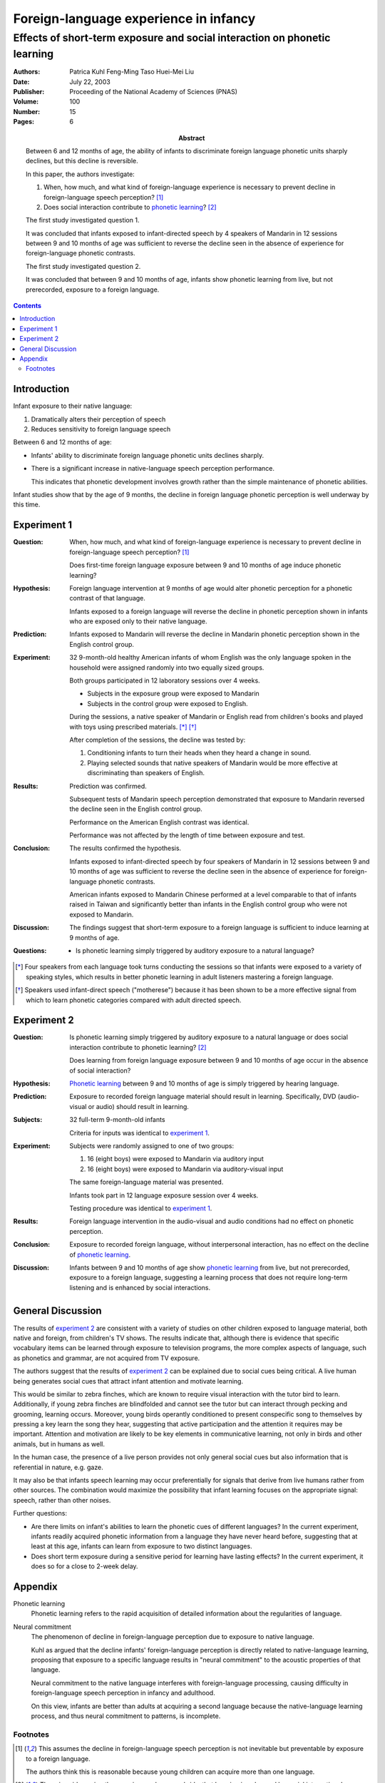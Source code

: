 

.. _kuhl_tsao_liu_2003:


======================================
Foreign-language experience in infancy
======================================
--------------------------------------------------------------------------
Effects of short-term exposure and social interaction on phonetic learning
--------------------------------------------------------------------------

:Authors:
    Patrica Kuhl
    Feng-Ming Taso
    Huei-Mei Liu
:Date: July 22, 2003
:Publisher: Proceeding of the National Academy of Sciences (PNAS)
:Volume: 100
:Number: 15
:Pages: 6
:Abstract:
    Between 6 and 12 months of age, the ability of infants to discriminate
    foreign language phonetic units sharply declines, but this decline is
    reversible.

    In this paper, the authors investigate:

    1.  When, how much, and what kind of foreign-language experience is
        necessary to prevent decline in foreign-language speech perception? [1]_
    2.  Does social interaction contribute to `phonetic learning`_? [2]_

    The first study investigated question 1.

    It was concluded that infants exposed to infant-directed speech by 4
    speakers of Mandarin in 12 sessions between 9 and 10 months of age was
    sufficient to reverse the decline seen in the absence of experience for
    foreign-language phonetic contrasts.

    The first study investigated question 2.

    It was concluded that between 9 and 10 months of age, infants show phonetic
    learning from live, but not prerecorded, exposure to a foreign language.

.. contents::

Introduction
============

Infant exposure to their native language:

1. Dramatically alters their perception of speech
2. Reduces sensitivity to foreign language speech

Between 6 and 12 months of age:

-   Infants' ability to discriminate foreign language phonetic units declines
    sharply. 
-   There is a significant increase in native-language speech perception
    performance.

    This indicates that phonetic development involves growth rather than the
    simple maintenance of phonetic abilities.

Infant studies show that by the age of 9 months, the decline in foreign
language phonetic perception is well underway by this time.

Experiment 1
============

:Question:
    When, how much, and what kind of foreign-language experience is
    necessary to prevent decline in foreign-language speech perception? [1]_

    Does first-time foreign language exposure between 9 and 10 months of age
    induce phonetic learning?
:Hypothesis: 
    Foreign language intervention at 9 months of age would alter phonetic
    perception for a phonetic contrast of that language.

    Infants exposed to a foreign language will reverse the decline in phonetic
    perception shown in infants who are exposed only to their native language.
:Prediction:
    Infants exposed to Mandarin will reverse the decline in Mandarin phonetic
    perception shown in the English control group.
:Experiment:
    32 9-month-old healthy American infants of whom English was the only
    language spoken in the household were assigned randomly into two equally
    sized groups.

    Both groups participated in 12 laboratory sessions over 4 weeks.
    
    - Subjects in the exposure group were exposed to Mandarin
    - Subjects in the control group were exposed to English.

    During the sessions, a native speaker of Mandarin or English read from
    children's books and played with toys using prescribed materials. [*]_ [*]_

    After completion of the sessions, the decline was tested by:

    1. Conditioning infants to turn their heads when they heard a change in
       sound.
    2. Playing selected sounds that native speakers of Mandarin would be more
       effective at discriminating than speakers of English.

    .. phonemic contrast
:Results:
    Prediction was confirmed.

    Subsequent tests of Mandarin speech perception demonstrated that exposure
    to Mandarin reversed the decline seen in the English control group.

    Performance on the American English contrast was identical.

    Performance was not affected by the length of time between exposure and
    test.
:Conclusion:
    The results confirmed the hypothesis.

    Infants exposed to infant-directed speech by four speakers of Mandarin in
    12 sessions between 9 and 10 months of age was sufficient to reverse the
    decline seen in the absence of experience for foreign-language phonetic
    contrasts.

    American infants exposed to Mandarin Chinese performed at a level comparable
    to that of infants raised in Taiwan and significantly better than infants
    in the English control group who were not exposed to Mandarin.

    ..  What does "infants raised in Taiwan" mean? Taiwanese? Or speakers of
        English raised in Taiwan?
:Discussion:
    The findings suggest that short-term exposure to a foreign language is
    sufficient to induce learning at 9 months of age.

    .. What does "sufficient to induce learning" mean? I thought it was prevent
       decline.
:Questions:
    -   Is phonetic learning simply triggered by auditory exposure to a natural
        language?

.. [*] Four speakers from each language took turns conducting the sessions so that
       infants were exposed to a variety of speaking styles, which results in
       better phonetic learning in adult listeners mastering a foreign language.

.. [*] Speakers used infant-direct speech ("motherese") because it has been shown
       to be a more effective signal from which to learn phonetic categories
       compared with adult directed speech.

Experiment 2
============

:Question:
    Is phonetic learning simply triggered by auditory exposure to a natural
    language or does social interaction contribute to phonetic learning? [2]_

    Does learning from foreign language exposure between 9 and 10 months of
    age occur in the absence of social interaction?
:Hypothesis:
    `Phonetic learning`_ between 9 and 10 months of age is simply triggered by
    hearing language.
:Prediction:
    Exposure to recorded foreign language material should result in learning.
    Specifically, DVD (audio-visual or audio) should result in learning.
:Subjects:
    32 full-term 9-month-old infants

    Criteria for inputs was identical to `experiment 1`_.
:Experiment:
    Subjects were randomly assigned to one of two groups:
    
    1. 16 (eight boys) were exposed to Mandarin via auditory input
    2. 16 (eight boys) were exposed to Mandarin via auditory-visual input

    The same foreign-language material was presented.

    Infants took part in 12 language exposure session over 4 weeks.

    Testing procedure was identical to `experiment 1`_.
:Results:
    Foreign language intervention in the audio-visual and audio conditions
    had no effect on phonetic perception.
:Conclusion:
    Exposure to recorded foreign language, without interpersonal interaction,
    has no effect on the decline of `phonetic learning`_.
:Discussion:
    Infants between 9 and 10 months of age show `phonetic learning`_ from live,
    but not prerecorded, exposure to a foreign language, suggesting a learning
    process that does not require long-term listening and is enhanced by social
    interactions.


General Discussion
==================

The results of `experiment 2`_ are consistent with a variety of studies on
other children exposed to language material, both native and foreign, from
children's TV shows. The results indicate that, although there is evidence that
specific vocabulary items can be learned through exposure to television
programs, the more complex aspects of language, such as phonetics and grammar,
are not acquired from TV exposure.

The authors suggest that the results of `experiment 2`_ can be explained due
to social cues being critical. A live human being generates social cues that
attract infant attention and motivate learning.

This would be similar to zebra finches, which are known to require visual
interaction with the tutor bird to learn. Additionally, if young zebra finches
are blindfolded and cannot see the tutor but can interact through pecking and
grooming, learning occurs. Moreover, young birds operantly conditioned to
present conspecific song to themselves by pressing a key learn the song they
hear, suggesting that active participation and the attention it requires may
be important. Attention and motivation are likely to be key elements in
communicative learning, not only in birds and other animals, but in humans as
well.

In the human case, the presence of a live person provides not only general
social cues but also information that is referential in nature, e.g. gaze.

It may also be that infants speech learning may occur preferentially for
signals that derive from live humans rather from other sources. The combination
would maximize the possibility that infant learning focuses on the appropriate
signal: speech, rather than other noises.

Further questions:

- Are there limits on infant's abilities to learn the phonetic cues of
  different languages? In the current experiment, infants readily acquired
  phonetic information from a language they have never heard before, suggesting
  that at least at this age, infants can learn from exposure to two distinct
  languages.
- Does short term exposure during a sensitive period for learning have lasting
  effects? In the current experiment, it does so for a close to 2-week delay.


Appendix
========

.. _phonetic learning:

Phonetic learning
    Phonetic learning refers to the rapid acquisition of detailed information
    about the regularities of language.

Neural commitment
    The phenomenon of decline in foreign-language perception due to exposure
    to native language.

    Kuhl as argued that the decline infants' foreign-language perception is
    directly related to native-language learning, proposing that exposure to a
    specific language results in "neural commitment" to the acoustic properties
    of that language.

    Neural commitment to the native language interferes with foreign-language
    processing, causing difficulty in foreign-language speech perception in
    infancy and adulthood.

    On this view, infants are better than adults at acquiring a second language
    because the native-language learning process, and thus neural commitment to
    patterns, is incomplete.

Footnotes
---------

.. [1] This assumes the decline in foreign-language speech perception is not
       inevitable but preventable by exposure to a foreign language.
       
       The authors think this is reasonable because young children can acquire
       more than one language.
.. [2] There is evidence in other species, such as songbrids, that learning
       is enhanced by social interaction. In humans, it has been argued social
       interaction is critical for language learning, but few experimental data
       exists oto test the hypothesis.
